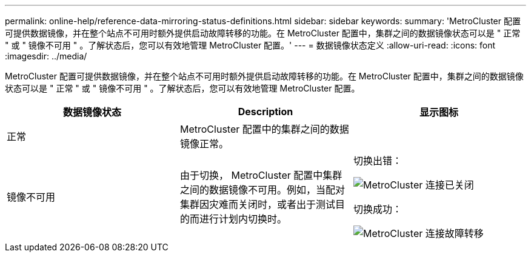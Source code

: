 ---
permalink: online-help/reference-data-mirroring-status-definitions.html 
sidebar: sidebar 
keywords:  
summary: 'MetroCluster 配置可提供数据镜像，并在整个站点不可用时额外提供启动故障转移的功能。在 MetroCluster 配置中，集群之间的数据镜像状态可以是 " 正常 " 或 " 镜像不可用 " 。了解状态后，您可以有效地管理 MetroCluster 配置。' 
---
= 数据镜像状态定义
:allow-uri-read: 
:icons: font
:imagesdir: ../media/


[role="lead"]
MetroCluster 配置可提供数据镜像，并在整个站点不可用时额外提供启动故障转移的功能。在 MetroCluster 配置中，集群之间的数据镜像状态可以是 " 正常 " 或 " 镜像不可用 " 。了解状态后，您可以有效地管理 MetroCluster 配置。

|===
| 数据镜像状态 | Description | 显示图标 


 a| 
正常
 a| 
MetroCluster 配置中的集群之间的数据镜像正常。
 a| 
image:../media/metrocluster-connectivity-optimal.gif[""]



 a| 
镜像不可用
 a| 
由于切换， MetroCluster 配置中集群之间的数据镜像不可用。例如，当配对集群因灾难而关闭时，或者出于测试目的而进行计划内切换时。
 a| 
切换出错：

image::../media/metrocluster-connectivity-down.gif[MetroCluster 连接已关闭]

切换成功：

image::../media/metrocluster-connectivity-failover.gif[MetroCluster 连接故障转移]

|===